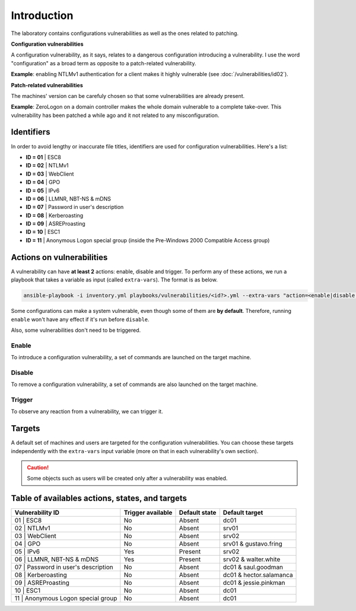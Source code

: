 ############
Introduction
############
The laboratory contains configurations vulnerabilities as well
as the ones related to patching.

**Configuration vulnerabilities**

A configuration vulnerability, as it says, relates to
a dangerous configuration introducing a vulnerability.
I use the word "configuration" as a broad term as
opposite to a patch-related vulnerability.

**Example**: enabling NTLMv1 authentication for a client makes it highly
vulnerable (see :doc:`/vulnerabilities/id02`).

**Patch-related vulnerabilities**

The machines' version can be carefuly chosen so that some
vulnerabilities are already present.

**Example**: ZeroLogon on a domain controller makes the whole
domain vulnerable to a complete take-over.
This vulnerability has been patched a while ago and it not
related to any misconfiguration.

Identifiers
###########
In order to avoid lengthy or inaccurate file titles, identifiers
are used for configuration vulnerabilities.
Here's a list:

* **ID = 01** | ESC8
* **ID = 02** | NTLMv1
* **ID = 03** | WebClient
* **ID = 04** | GPO
* **ID = 05** | IPv6
* **ID = 06** | LLMNR, NBT-NS & mDNS
* **ID = 07** | Password in user's description
* **ID = 08** | Kerberoasting
* **ID = 09** | ASREProasting
* **ID = 10** | ESC1
* **ID = 11** | Anonymous Logon special group (inside the Pre-Windows 2000 Compatible Access group)

Actions on vulnerabilities
##########################
A vulnerability can have **at least 2** actions: enable, disable and trigger.
To perform any of these actions, we run a playbook that takes a variable
as input (called ``extra-vars``).
The format is as below.

.. code-block::

    ansible-playbook -i inventory.yml playbooks/vulnerabilities/<id?>.yml --extra-vars "action=<enable|disable|trigger>"

Some configurations can make a system vulnerable, even though some of them are **by default**.
Therefore, running ``enable`` won't have any effect if it's run before ``disable``.

Also, some vulnerabilities don't need to be triggered.

Enable
======
To introduce a configuration vulnerability, a set of commands are launched on the target machine.

Disable
=======
To remove a configuration vulnerability, a set of commands are also launched on the target machine.

Trigger
=======
To observe any reaction from a vulnerability, we can trigger it.

Targets
#######
A default set of machines and users are targeted for the configuration vulnerabilities.
You can choose these targets independently with the ``extra-vars`` input variable
(more on that in each vulnerability's own section).

.. caution::

  Some objects such as users will be created only after a vulnerability was enabled.
  
Table of availables actions, states, and targets
################################################
.. list-table::
    :header-rows: 1

    * - Vulnerability ID
      - Trigger available
      - Default state
      - Default target
    * - 01 | ESC8
      - No
      - Absent
      - dc01
    * - 02 | NTLMv1
      - No
      - Absent
      - srv01
    * - 03 | WebClient
      - No
      - Absent
      - srv02
    * - 04 | GPO
      - No
      - Absent
      - srv01 & gustavo.fring
    * - 05 | IPv6
      - Yes
      - Present
      - srv02
    * - 06 | LLMNR, NBT-NS & mDNS
      - Yes
      - Present
      - srv02 & walter.white
    * - 07 | Password in user's description
      - No
      - Absent
      - dc01 & saul.goodman
    * - 08 | Kerberoasting
      - No
      - Absent
      - dc01 & hector.salamanca
    * - 09 | ASREProasting
      - No
      - Absent
      - dc01 & jessie.pinkman
    * - 10 | ESC1
      - No
      - Absent
      - dc01
    * - 11 | Anonymous Logon special group
      - No
      - Absent
      - dc01